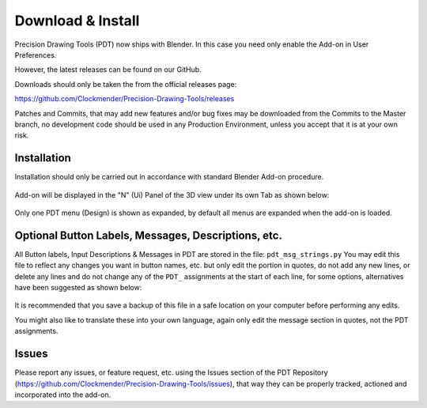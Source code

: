 
******************
Download & Install
******************

Precision Drawing Tools (PDT) now ships with Blender.
In this case you need only enable the Add-on in User Preferences.

However, the latest releases can be found on our GitHub.

Downloads should only be taken the from the official releases page:

https://github.com/Clockmender/Precision-Drawing-Tools/releases

Patches and Commits, that may add new features and/or bug fixes may be downloaded
from the Commits to the Master branch, no development code should be used
in any Production Environment, unless you accept that it is at your own risk.


Installation
============

Installation should only be carried out in accordance with standard Blender Add-on procedure.

.. figure:: /images/addons_pdt_install.png
   :width: 420px

Add-on will be displayed in the "N" (Ui) Panel of the 3D view under its own Tab as shown below:

.. figure:: /images/addons_pdt_ui_menu.png
   :width: 220px

Only one PDT menu (Design) is shown as expanded, by default all menus are expanded when the add-on is loaded.


Optional Button Labels, Messages, Descriptions, etc.
====================================================

All Button labels, Input Descriptions & Messages in PDT are stored in the file:
``pdt_msg_strings.py`` You may edit this file to reflect any changes you want in button names,
etc. but only edit the portion in quotes, do not add any new lines, or delete any lines
and do not change any of the ``PDT_`` assignments at the start of each line, for some options,
alternatives have been suggested as shown below:

.. figure:: /images/addons_pdt_msg_edit.png
   :width: 620px

It is recommended that you save a backup of this file in a safe location
on your computer before performing any edits.

You might also like to translate these into your own language,
again only edit the message section in quotes, not the PDT assignments.


Issues
======

Please report any issues, or feature request, etc. using the Issues section
of the PDT Repository (https://github.com/Clockmender/Precision-Drawing-Tools/issues),
that way they can be properly tracked, actioned and incorporated into the add-on.

